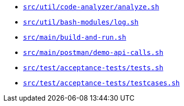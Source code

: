 * `xref:AUTO-GENERATED:bash-docs/src/util/code-analyzer/analyze-sh.adoc[src/util/code-analyzer/analyze.sh]`
* `xref:AUTO-GENERATED:bash-docs/src/util/bash-modules/log-sh.adoc[src/util/bash-modules/log.sh]`
* `xref:AUTO-GENERATED:bash-docs/src/main/jiracli-sh.adoc[src/main/build-and-run.sh]`
* `xref:AUTO-GENERATED:bash-docs/src/main/postman/demo-api-calls-sh.adoc[src/main/postman/demo-api-calls.sh]`
* `xref:AUTO-GENERATED:bash-docs/src/test/acceptance-tests/tests-sh.adoc[src/test/acceptance-tests/tests.sh]`
* `xref:AUTO-GENERATED:bash-docs/src/test/acceptance-tests/testcases-sh.adoc[src/test/acceptance-tests/testcases.sh]`
